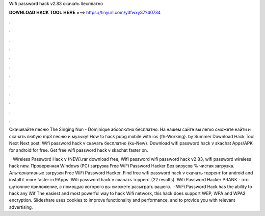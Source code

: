 Wifi password hack v2.83 скачать бесплатно



𝐃𝐎𝐖𝐍𝐋𝐎𝐀𝐃 𝐇𝐀𝐂𝐊 𝐓𝐎𝐎𝐋 𝐇𝐄𝐑𝐄 ===> https://tinyurl.com/y3fwxy37?40734



.



.



.



.



.



.



.



.



.



.



.



.

Скачивайте песню The Singing Nun - Dominique абсолютно бесплатно. На нашем сайте  вы легко сможете найти и скачать любую mp3 песню и музыку! How to hack pubg mobile with ios {fh-Working}. by Summer Download Hack Tool Next Next post: Wifi password hack v скачать бесплатно {ku-New}. Download wifi password hack v skachat Apps/APK for android for free. Get free wifi password hack v skachat faster on.

 · Wireless Password Hack v (NEW).rar download free, Wifi password wifi password hack v2 83, wifi password wireless hack new. Проверенная Windows (PC) загрузка Free WiFi Password Hacker Без вирусов % чистая загрузка. Альтернативные загрузки Free WiFi Password Hacker. Find free wifi password hack v скачать торрент for android and install it more faster in 9Apps. Wifi password hack v скачать торрент (22 results). Wifi Password Hacker PRANK - это шуточное приложение, с помощью которого вы сможете разыграть вашего.  · WiFi Password Hack has the ability to hack any Wif The easiest and most powerful way to hack Wifi network, this hack does support WEP, WPA and WPA2 encryption. Slideshare uses cookies to improve functionality and performance, and to provide you with relevant advertising.
